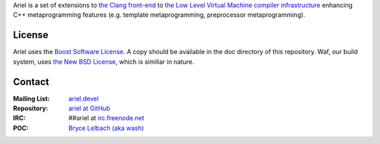 Ariel is a set of extensions to `the Clang front-end <http://clang.llvm.org>`_ to
`the Low Level Virtual Machine compiler infrastructure <http://llvm.org>`_ enhancing
C++ metaprogramming features (e.g. template metaprogramming, preprocessor metaprogramming).

License
=======

Ariel uses the `Boost Software License <http://www.boost.org/LICENSE_1_0.txt>`_.
A copy should be available in the doc directory of this repository. Waf, our build
system, uses `the New BSD License <www.opensource.org/licenses/bsd-license.php>`_,
which is similiar in nature.

Contact
=======

:Mailing List: `ariel.devel <http://groups.google.com/group/ariel_devel>`_
:Repository: `ariel at GitHub <http://github/brycelelbach/ariel>`_
:IRC: ##ariel at `irc.freenode.net <http://freenode.net>`_ 
:POC: `Bryce Lelbach (aka wash) <admin@thefireflyproject.us>`_

